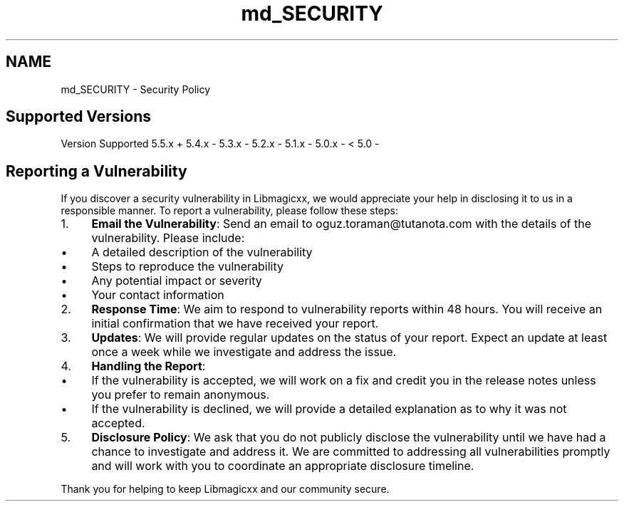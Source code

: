 .TH "md_SECURITY" 3 "Thu Mar 6 2025 21:52:38" "Version v5.5.1" "Libmagicxx" \" -*- nroff -*-
.ad l
.nh
.SH NAME
md_SECURITY \- Security Policy 
.PP

.SH "Supported Versions"
.PP
Version   Supported    5\&.5\&.x   +    5\&.4\&.x   -    5\&.3\&.x   -    5\&.2\&.x   -    5\&.1\&.x   -    5\&.0\&.x   -    < 5\&.0   -   
.SH "Reporting a Vulnerability"
.PP
If you discover a security vulnerability in Libmagicxx, we would appreciate your help in disclosing it to us in a responsible manner\&. To report a vulnerability, please follow these steps:

.PP
.IP "1." 4
\fBEmail the Vulnerability\fP: Send an email to \fRoguz\&.toraman@tutanota\&.com\fP with the details of the vulnerability\&. Please include:
.IP "  \(bu" 4
A detailed description of the vulnerability
.IP "  \(bu" 4
Steps to reproduce the vulnerability
.IP "  \(bu" 4
Any potential impact or severity
.IP "  \(bu" 4
Your contact information
.PP

.IP "2." 4
\fBResponse Time\fP: We aim to respond to vulnerability reports within 48 hours\&. You will receive an initial confirmation that we have received your report\&.
.IP "3." 4
\fBUpdates\fP: We will provide regular updates on the status of your report\&. Expect an update at least once a week while we investigate and address the issue\&.
.IP "4." 4
\fBHandling the Report\fP:
.IP "  \(bu" 4
If the vulnerability is accepted, we will work on a fix and credit you in the release notes unless you prefer to remain anonymous\&.
.IP "  \(bu" 4
If the vulnerability is declined, we will provide a detailed explanation as to why it was not accepted\&.
.PP

.IP "5." 4
\fBDisclosure Policy\fP: We ask that you do not publicly disclose the vulnerability until we have had a chance to investigate and address it\&. We are committed to addressing all vulnerabilities promptly and will work with you to coordinate an appropriate disclosure timeline\&.
.PP

.PP
Thank you for helping to keep Libmagicxx and our community secure\&. 
